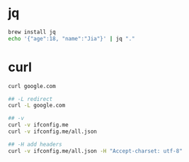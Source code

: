 * jq
#+BEGIN_SRC sh
brew install jq
echo '{"age":18, "name":"Jia"}' | jq "."
#+END_SRC

* curl
#+BEGIN_SRC sh
curl google.com

## -L redirect
curl -L google.com

## -v
curl -v ifconfig.me
curl -v ifconfig.me/all.json

## -H add headers
curl -v ifconfig.me/all.json -H "Accept-charset: utf-8"
#+END_SRC

